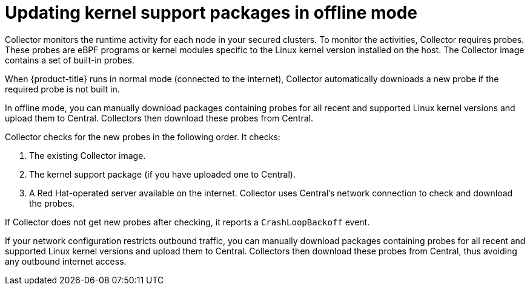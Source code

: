 // Module included in the following assemblies:
//
// * configuration/enable-offline-mode.adoc
:_module-type: CONCEPT
[id="update-kernel-support-packages_{context}"]
= Updating kernel support packages in offline mode

Collector monitors the runtime activity for each node in your secured clusters.
To monitor the activities, Collector requires probes.
These probes are eBPF programs or kernel modules specific to the Linux kernel version installed on the host.
The Collector image contains a set of built-in probes.

When {product-title} runs in normal mode (connected to the internet), Collector automatically downloads a new probe if the required probe is not built in.

In offline mode, you can manually download packages containing probes for all recent and supported Linux kernel versions and upload them to Central.
Collectors then download these probes from Central.

Collector checks for the new probes in the following order. It checks:

. The existing Collector image.
. The kernel support package (if you have uploaded one to Central).
. A Red Hat-operated server available on the internet.
Collector uses Central's network connection to check and download the probes.

If Collector does not get new probes after checking, it reports a `CrashLoopBackoff` event.

If your network configuration restricts outbound traffic, you can manually download packages containing probes for all recent and supported Linux kernel versions and upload them to Central. Collectors then download these probes from Central, thus avoiding any outbound internet access.
